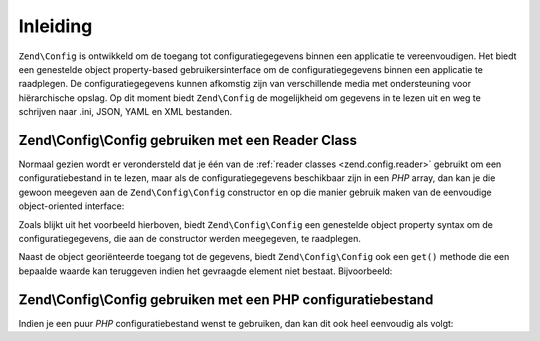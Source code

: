 .. EN-Revision: ae1fe7a64187111097c0d18a0e800e1084299e48
.. _zend.config.introduction:

Inleiding
=========

``Zend\Config`` is ontwikkeld om de toegang tot configuratiegegevens binnen een applicatie te vereenvoudigen.
Het biedt een genestelde object property-based gebruikersinterface om de configuratiegegevens binnen een applicatie te
raadplegen. De configuratiegegevens kunnen afkomstig zijn van verschillende media met ondersteuning voor
hiërarchische opslag. Op dit moment biedt ``Zend\Config`` de mogelijkheid om gegevens in te lezen uit en weg te
schrijven naar .ini, JSON, YAML en XML bestanden.

.. _zend.config.introduction.example.using:

Zend\\Config\\Config gebruiken met een Reader Class
---------------------------------------------------

Normaal gezien wordt er verondersteld dat je één van de :ref:`reader classes <zend.config.reader>` gebruikt
om een configuratiebestand in te lezen, maar als de configuratiegegevens beschikbaar zijn in een *PHP* array, dan
kan je die gewoon meegeven aan de ``Zend\Config\Config`` constructor en op die manier gebruik maken van de eenvoudige
object-oriented interface:

.. code-block:: php
   :linenos:

   // An array of configuration data is given
   $configArray = array(
       'webhost'  => 'www.example.com',
       'database' => array(
           'adapter' => 'pdo_mysql',
           'params'  => array(
               'host'     => 'db.example.com',
               'username' => 'dbuser',
               'password' => 'secret',
               'dbname'   => 'mydatabase'
           )
       )
   );

   // Create the object-oriented wrapper using the configuration data
   $config = new Zend\Config\Config($configArray);

   // Print a configuration datum (results in 'www.example.com')
   echo $config->webhost;


Zoals blijkt uit het voorbeeld hierboven, biedt ``Zend\Config\Config`` een genestelde object property syntax om
de configuratiegegevens, die aan de constructor werden meegegeven, te raadplegen.

Naast de object georiënteerde toegang tot de gegevens, biedt ``Zend\Config\Config`` ook een ``get()`` methode die
een bepaalde waarde kan teruggeven indien het gevraagde element niet bestaat. Bijvoorbeeld:

.. code-block:: php
   :linenos:

   $host = $config->database->get('host', 'localhost');

.. _zend.config.introduction.example.file.php:

Zend\\Config\\Config gebruiken met een PHP configuratiebestand
--------------------------------------------------------------

Indien je een puur *PHP* configuratiebestand wenst te gebruiken, dan kan dit ook heel eenvoudig als volgt:

.. code-block:: php
   :linenos:

   // config.php
   return array(
       'webhost'  => 'www.example.com',
       'database' => array(
           'adapter' => 'pdo_mysql',
           'params'  => array(
               'host'     => 'db.example.com',
               'username' => 'dbuser',
               'password' => 'secret',
               'dbname'   => 'mydatabase'
           )
       )
   );

.. code-block:: php
   :linenos:

   // Consumes the configuration array
   $config = new Zend\Config\Config(include 'config.php');

   // Print a configuration datum (results in 'www.example.com')
   echo $config->webhost;


